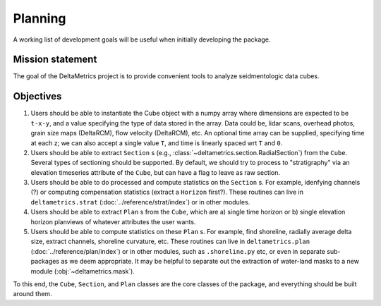 Planning
########

A working list of development goals will be useful when initially developing the package.

Mission statement
-----------------

The goal of the DeltaMetrics project is to provide convenient tools to analyze seidmentologic data cubes. 


Objectives
----------

#. Users should be able to instantiate the Cube object with a numpy array where dimensions are expected to be ``t-x-y``, and a value specifying the type of data stored in the array. Data could be, lidar scans, overhead photos, grain size maps (DeltaRCM), flow velocity (DeltaRCM), etc. An optional time array can be supplied, specifying time at each z; we can also accept a single value ``T``, and time is linearly spaced wrt ``T`` and ``0``.
#. Users should be able to extract ``Section`` s (e.g., :class:`~deltametrics.section.RadialSection`) from the ``Cube``. Several types of sectioning should be supported. By default, we should try to process to "stratigraphy" via an elevation timeseries attribute of the ``Cube``, but can have a flag to leave as raw section.
#. Users should be able to do processed and compute statistics on the ``Section`` s. For example, idenfying channels (?) or computing compensation statistics (extract a ``Horizon`` first?). These routines can live in ``deltametrics.strat`` (:doc:`../reference/strat/index`) or in other modules.
#. Users should be able to extract ``Plan`` s from the ``Cube``, which are a) single time horizon or b) single elevation horizon planviews of whatever attributes the user wants. 
#. Users should be able to compute statistics on these ``Plan`` s. For example, find shoreline, radially average delta size, extract channels, shoreline curvature, etc. These routines can live in ``deltametrics.plan`` (:doc:`../reference/plan/index`) or in other modules, such as ``.shoreline.py`` etc, or even in separate sub-packages as we deem appropriate. It may be helpful to separate out the extraction of water-land masks to a new module (:obj:`~deltametrics.mask`).
   

To this end, the ``Cube``, ``Section``, and ``Plan`` classes are the core classes of the package, and everything should be built around them.
